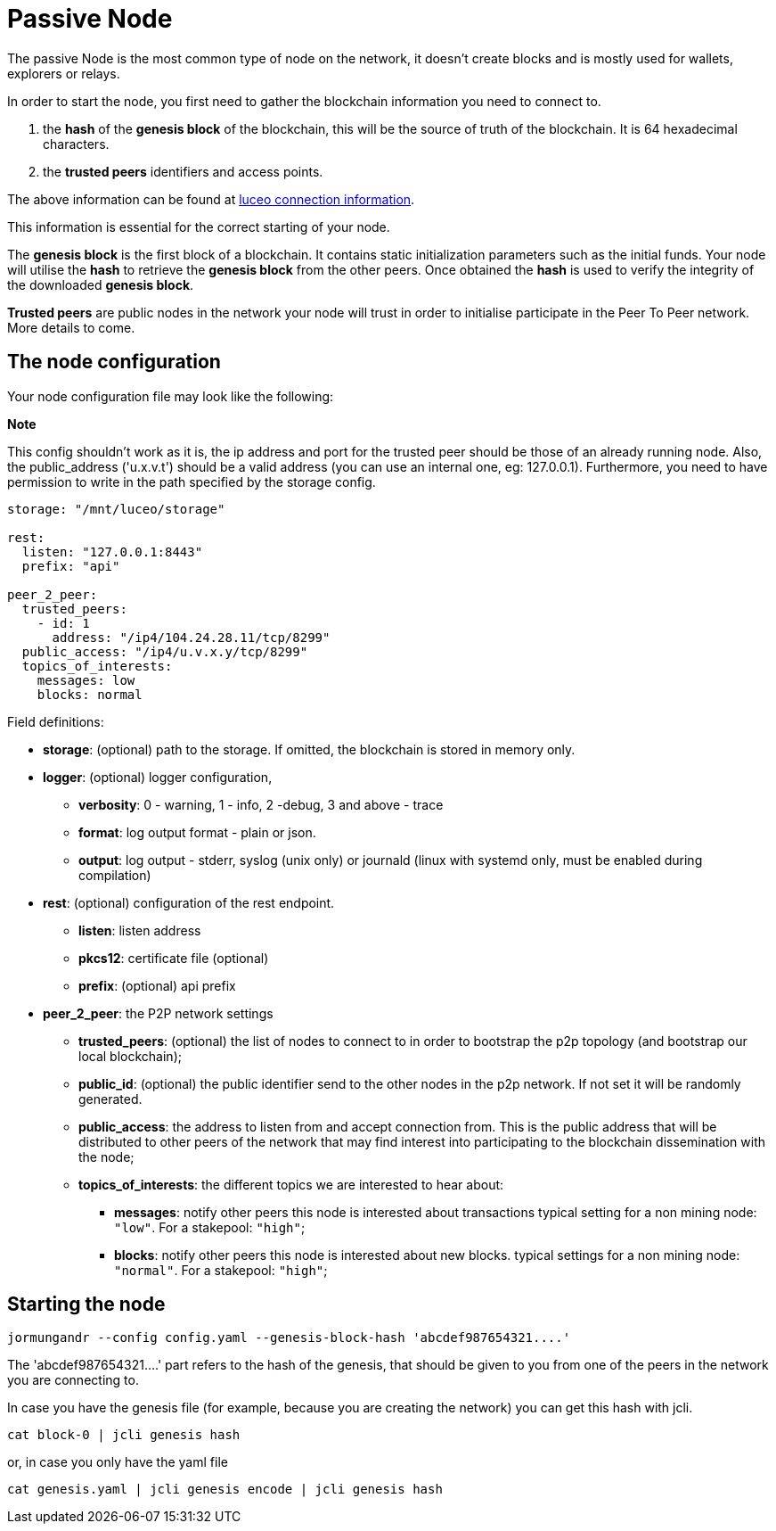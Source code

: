 = Passive Node

The passive Node is the most common type of node on the network, it doesn't create blocks and is mostly used for wallets, explorers or relays.

In order to start the node, you first need to gather the blockchain information you need to connect to.

1. the *hash* of the *genesis block* of the blockchain, this will be the source
   of truth of the blockchain. It is 64 hexadecimal characters.
2. the *trusted peers* identifiers and access points.

The above information can be found at link:/luceo[luceo connection information].

This information is essential for the correct starting of your node.

The *genesis block* is the first block of a blockchain. It contains
static initialization parameters such as the initial funds. Your node
will utilise the *hash* to retrieve the *genesis block* from the other peers. Once obtained
the *hash* is used to verify the integrity of the downloaded *genesis block*.

*Trusted peers* are public nodes in the network your node will
trust in order to initialise participate in the Peer To Peer network. More details to come.

== The node configuration

Your node configuration file may look like the following:

**Note**

This config shouldn't work as it is, the ip address and port for the trusted peer should be those of an already running node.
Also, the public_address ('u.x.v.t') should be a valid address (you can use an internal one, eg: 127.0.0.1).
Furthermore, you need to have permission to write in the path specified by the storage config.

[source, yaml]
----
storage: "/mnt/luceo/storage"

rest:
  listen: "127.0.0.1:8443"
  prefix: "api"

peer_2_peer:
  trusted_peers:
    - id: 1
      address: "/ip4/104.24.28.11/tcp/8299"
  public_access: "/ip4/u.v.x.y/tcp/8299"
  topics_of_interests:
    messages: low
    blocks: normal
----

Field definitions:

* *storage*: (optional) path to the storage. If omitted, the blockchain is stored in memory only.
* *logger*: (optional) logger configuration,
  ** *verbosity*: 0 - warning, 1 - info, 2 -debug, 3 and above - trace
  ** *format*: log output format - plain or json.
  ** *output*: log output - stderr, syslog (unix only) or journald (linux with systemd only, must be enabled during compilation)
* *rest*: (optional) configuration of the rest endpoint.
  ** *listen*: listen address
  ** *pkcs12*: certificate file (optional)
  ** *prefix*: (optional) api prefix
* *peer_2_peer*: the P2P network settings
  ** *trusted_peers*: (optional) the list of nodes to connect to in order to bootstrap the p2p topology (and bootstrap our local blockchain);
  ** *public_id*: (optional) the public identifier send to the other nodes in the p2p network. If not set it will be randomly generated.
  ** *public_access*: the address to listen from and accept connection from. This is the public address that will be distributed to other peers of the network that may find interest into participating to the blockchain dissemination with the node;
  ** *topics_of_interests*: the different topics we are interested to hear about:
    *** *messages*: notify other peers this node is interested about transactions typical setting for a non mining node: `"low"`. For a stakepool: `"high"`;
    *** *blocks*: notify other peers this node is interested about new blocks. typical settings for a non mining node: `"normal"`. For a stakepool: `"high"`;

== Starting the node

[source, bash]
----
jormungandr --config config.yaml --genesis-block-hash 'abcdef987654321....'
----

The 'abcdef987654321....' part refers to the hash of the genesis, that should be given to you from one of the peers in the network you are connecting to.

In case you have the genesis file (for example, because you are creating the network) you can get this hash with jcli.

[source, bash]
----
cat block-0 | jcli genesis hash
----

or, in case you only have the yaml file

[source, bash]
----
cat genesis.yaml | jcli genesis encode | jcli genesis hash
----
